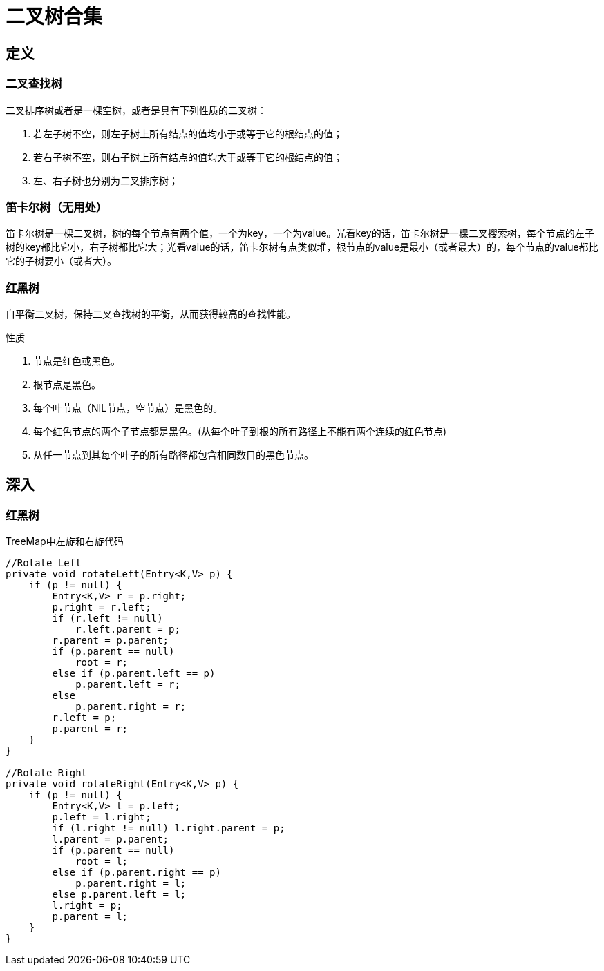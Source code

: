 = 二叉树合集

== 定义

=== 二叉查找树
二叉排序树或者是一棵空树，或者是具有下列性质的二叉树：

. 若左子树不空，则左子树上所有结点的值均小于或等于它的根结点的值；
. 若右子树不空，则右子树上所有结点的值均大于或等于它的根结点的值；
. 左、右子树也分别为二叉排序树；

=== 笛卡尔树（无用处）

笛卡尔树是一棵二叉树，树的每个节点有两个值，一个为key，一个为value。光看key的话，笛卡尔树是一棵二叉搜索树，每个节点的左子树的key都比它小，右子树都比它大；光看value的话，笛卡尔树有点类似堆，根节点的value是最小（或者最大）的，每个节点的value都比它的子树要小（或者大）。

=== 红黑树

自平衡二叉树，保持二叉查找树的平衡，从而获得较高的查找性能。

.性质
. 节点是红色或黑色。
. 根节点是黑色。
. 每个叶节点（NIL节点，空节点）是黑色的。
. 每个红色节点的两个子节点都是黑色。(从每个叶子到根的所有路径上不能有两个连续的红色节点)
. 从任一节点到其每个叶子的所有路径都包含相同数目的黑色节点。

== 深入
=== 红黑树


[source,java]
.TreeMap中左旋和右旋代码
----
//Rotate Left
private void rotateLeft(Entry<K,V> p) {
    if (p != null) {
        Entry<K,V> r = p.right;
        p.right = r.left;
        if (r.left != null)
            r.left.parent = p;
        r.parent = p.parent;
        if (p.parent == null)
            root = r;
        else if (p.parent.left == p)
            p.parent.left = r;
        else
            p.parent.right = r;
        r.left = p;
        p.parent = r;
    }
}

//Rotate Right
private void rotateRight(Entry<K,V> p) {
    if (p != null) {
        Entry<K,V> l = p.left;
        p.left = l.right;
        if (l.right != null) l.right.parent = p;
        l.parent = p.parent;
        if (p.parent == null)
            root = l;
        else if (p.parent.right == p)
            p.parent.right = l;
        else p.parent.left = l;
        l.right = p;
        p.parent = l;
    }
}
----